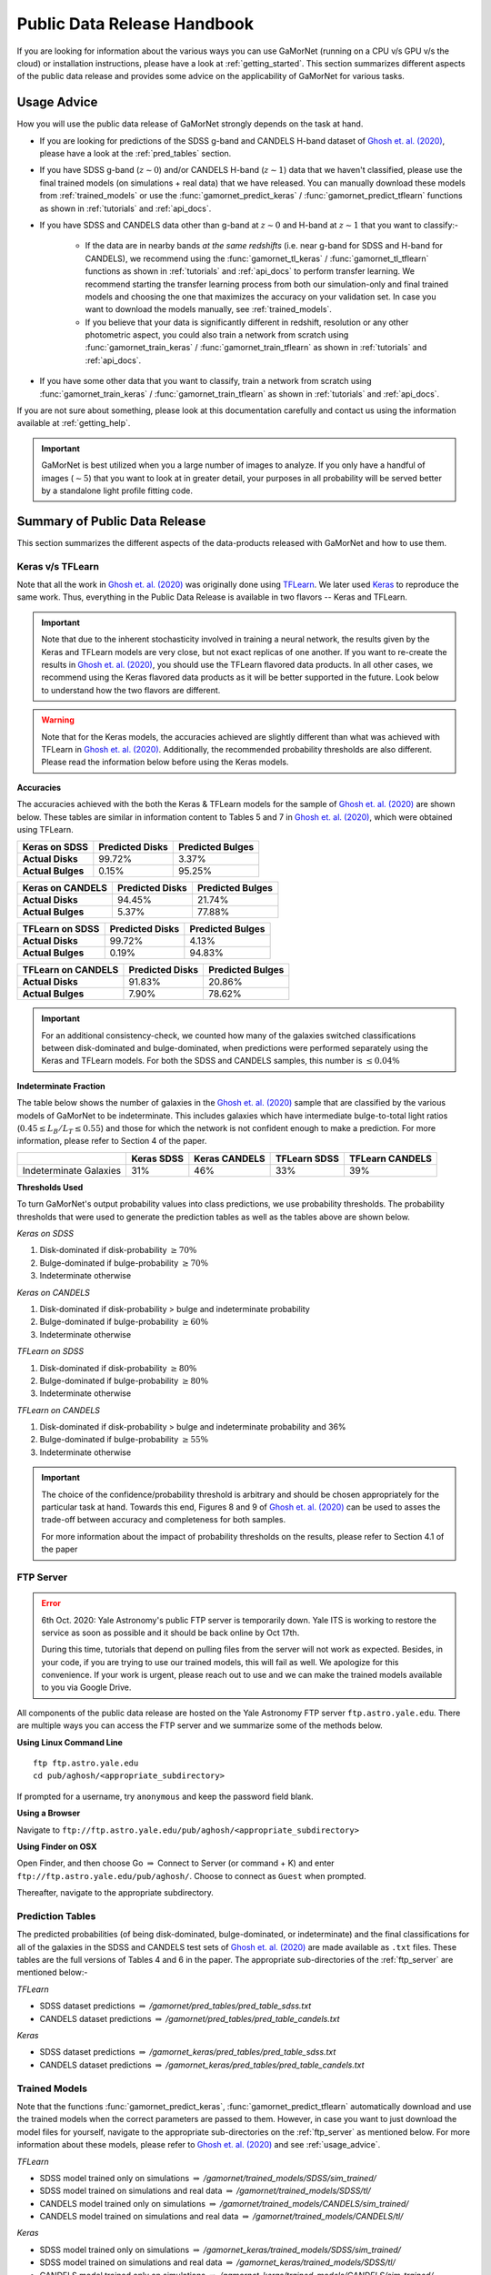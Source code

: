 .. _usage_guide:

Public Data Release Handbook
=============================

If you are looking for information about the various ways you can use GaMorNet (running on a CPU v/s GPU v/s the cloud) or installation instructions, please have a look at :ref:`getting_started`. This section summarizes different aspects of the public data release and provides some advice on the applicability of GaMorNet for various tasks. 


.. _usage_advice:

Usage Advice
-------------
How you will use the public data release of GaMorNet strongly depends on the task at hand. 

* If you are looking for predictions of the SDSS g-band and CANDELS H-band dataset of |Ghosh et. al. (2020)|_, please have a look at the :ref:`pred_tables` section. 

* If you have SDSS g-band (:math:`z \sim 0`) and/or CANDELS H-band (:math:`z \sim 1`) data that we haven't classified, please use the final trained models (on simulations + real data) that we have released. You can manually download these models from :ref:`trained_models` or use the :func:`gamornet_predict_keras` / :func:`gamornet_predict_tflearn` functions as shown in :ref:`tutorials` and :ref:`api_docs`. 

* If you have SDSS and CANDELS data other than g-band at :math:`z \sim 0` and H-band at :math:`z \sim 1` that you want to classify:- 

    * If the data are in nearby bands *at the same redshifts* (i.e. near g-band for SDSS and H-band for CANDELS), we recommend using the :func:`gamornet_tl_keras` / :func:`gamornet_tl_tflearn` functions as shown in :ref:`tutorials` and :ref:`api_docs` to perform transfer learning. We recommend starting the transfer learning process from both our simulation-only and final trained models and choosing the one that maximizes the accuracy on your validation set. In case you want to download the models manually, see :ref:`trained_models`.

    * If you believe that your data is significantly different in redshift, resolution or any other photometric aspect, you could also train a network from scratch using :func:`gamornet_train_keras` / :func:`gamornet_train_tflearn` as shown in :ref:`tutorials` and :ref:`api_docs`.

* If you have some other data that you want to classify, train a network from scratch using :func:`gamornet_train_keras` / :func:`gamornet_train_tflearn` as shown in :ref:`tutorials` and :ref:`api_docs`.



If you are not sure about something, please look at this documentation carefully and contact us using the information available at :ref:`getting_help`.

.. important::

    GaMorNet is best utilized when you a large number of images to analyze. If you only have a handful of images (:math:`\sim 5`) that you want to look at in greater detail, your purposes in all probability will be served better by a 
    standalone light profile fitting code. 


.. _pdr_summary:

Summary of Public Data Release
-------------------------------
This section summarizes the different aspects of the data-products released with GaMorNet and how to use them. 


.. _module_camparison:

Keras v/s TFLearn
^^^^^^^^^^^^^^^^^^
Note that all the work in |Ghosh et. al. (2020)|_ was originally done using `TFLearn <http://tflearn.org>`_. We later used `Keras <https://keras.io>`_ 
to reproduce the same work. Thus, everything in the Public Data Release is available in two flavors -- Keras and TFLearn. 

.. important::
   Note that due to the inherent stochasticity involved in training a neural network, the results given by the Keras and TFLearn models are very close, but
   not exact replicas of one another. If you want to re-create the results in |Ghosh et. al. (2020)|_, you should use the TFLearn flavored data products. 
   In all other cases, we recommend using the Keras flavored data products as it will be better supported in the future. Look below to understand how the two flavors are different.

.. warning::
   Note that for the Keras models, the accuracies achieved are slightly different than what was achieved with TFLearn in |Ghosh et. al. (2020)|_. Additionally,
   the recommended probability thresholds are also different. Please read the information below before using the Keras models.


**Accuracies**

The accuracies achieved with the both the Keras & TFLearn models for the sample of |Ghosh et. al. (2020)|_ are shown below. These tables are similar in information 
content to Tables 5 and 7 in |Ghosh et. al. (2020)|_, which were obtained using TFLearn. 


+------------------------+------------+----------+
| **Keras on SDSS**      | Predicted  |Predicted |
|                        | Disks      |Bulges    | 
+========================+============+==========+
| **Actual Disks**       | 99.72%     | 3.37%    | 
+------------------------+------------+----------+
| **Actual Bulges**      | 0.15%      | 95.25%   |
+------------------------+------------+----------+


+------------------------+------------+----------+
| **Keras on CANDELS**   | Predicted  |Predicted |
|                        | Disks      |Bulges    | 
+========================+============+==========+
| **Actual Disks**       | 94.45%     | 21.74%   | 
+------------------------+------------+----------+
| **Actual Bulges**      | 5.37%      | 77.88%   |
+------------------------+------------+----------+


+------------------------+------------+----------+
| **TFLearn on SDSS**    | Predicted  |Predicted |
|                        | Disks      |Bulges    | 
+========================+============+==========+
| **Actual Disks**       | 99.72%     | 4.13%    | 
+------------------------+------------+----------+
| **Actual Bulges**      | 0.19%      | 94.83%   |
+------------------------+------------+----------+

+------------------------+------------+----------+
| **TFLearn on CANDELS** | Predicted  |Predicted |
|                        | Disks      |Bulges    | 
+========================+============+==========+
| **Actual Disks**       | 91.83%     | 20.86%   | 
+------------------------+------------+----------+
| **Actual Bulges**      | 7.90%      | 78.62%   |
+------------------------+------------+----------+


.. important::
    For an additional consistency-check, we counted how many of the galaxies switched classifications between disk-dominated and bulge-dominated, when predictions were performed separately using the Keras and TFLearn models. For both the SDSS and CANDELS samples, this number is :math:`\leq 0.04\%`


**Indeterminate Fraction**

The table below shows the number of galaxies in the |Ghosh et. al. (2020)|_ sample that are classified by the various models of GaMorNet to be indeterminate. This includes galaxies
which have intermediate bulge-to-total light ratios (:math:`0.45 \leq L_B/L_T \leq 0.55`) and those for which the network is not confident enough to make a prediction. For more
information, please refer to Section 4 of the paper. 


+------------------------+------------+----------+------------+----------+
|                        | Keras      |Keras     | TFLearn    |TFLearn   |
|                        | SDSS       |CANDELS   | SDSS       |CANDELS   |
+========================+============+==========+============+==========+
| Indeterminate Galaxies | 31%        | 46%      | 33%        | 39%      |
+------------------------+------------+----------+------------+----------+



**Thresholds Used**

To turn GaMorNet's output probability values into class predictions, we use probability thresholds. The probability thresholds that were used to generate the prediction tables as well as the tables above are shown below. 


*Keras on SDSS*

#. Disk-dominated if disk-probability :math:`\geq 70\%`
#. Bulge-dominated if bulge-probability :math:`\geq 70\%`
#. Indeterminate otherwise

*Keras on CANDELS*

#. Disk-dominated if disk-probability > bulge and indeterminate probability
#. Bulge-dominated if bulge-probability :math:`\geq 60\%`
#. Indeterminate otherwise

*TFLearn on SDSS*

#. Disk-dominated if disk-probability :math:`\geq 80\%`
#. Bulge-dominated if bulge-probability :math:`\geq 80\%`
#. Indeterminate otherwise


*TFLearn on CANDELS*

#. Disk-dominated if disk-probability > bulge and indeterminate probability and 36%
#. Bulge-dominated if bulge-probability :math:`\geq 55\%`
#. Indeterminate otherwise


.. important::

   The choice of the confidence/probability threshold is arbitrary and should be chosen appropriately for the particular task at hand. Towards this end, Figures 8 and 9 
   of |Ghosh et. al. (2020)|_ can be used to asses the trade-off between accuracy and completeness for both samples.

   For more information about the impact of probability thresholds on the results, please refer to Section 4.1 of the paper


.. _ftp_server:

FTP Server
^^^^^^^^^^^
.. error::
   6th Oct. 2020: Yale Astronomy's public FTP server is temporarily down. Yale
   ITS is working to restore the service as soon as possible and it should 
   be back online by Oct 17th. 

   During this time, tutorials that depend on pulling files from the server will
   not work as expected. Besides, in your code, if you are trying to use our 
   trained models, this will fail as well. We apologize for this convenience. If your work is urgent, please reach out
   to use and we can make the trained models available to you via Google Drive. 


All components of the public data release are hosted on the Yale Astronomy FTP server ``ftp.astro.yale.edu``. There are multiple ways you can access the FTP server
and we summarize some of the methods below.

**Using Linux Command Line** ::

    ftp ftp.astro.yale.edu
    cd pub/aghosh/<appropriate_subdirectory>

If prompted for a username, try ``anonymous`` and keep the password field blank.

**Using a Browser**

Navigate to ``ftp://ftp.astro.yale.edu/pub/aghosh/<appropriate_subdirectory>``


**Using Finder on OSX**

Open Finder, and then choose Go :math:`\Rightarrow` Connect to Server (or command + K) and enter ``ftp://ftp.astro.yale.edu/pub/aghosh/``. Choose to connect as 
``Guest`` when prompted. 

Thereafter, navigate to the appropriate subdirectory. 


.. _pred_tables:

Prediction Tables
^^^^^^^^^^^^^^^^^^
The predicted probabilities (of being disk-dominated, bulge-dominated, or indeterminate) and the final classifications for all of the galaxies 
in the SDSS and CANDELS test sets of |Ghosh et. al. (2020)|_ are made available as ``.txt``  files. 
These tables are the full versions of Tables 4 and 6 in the paper. The appropriate sub-directories of the :ref:`ftp_server` are mentioned below:-

*TFLearn*

* SDSS dataset predictions :math:`\Rightarrow` `/gamornet/pred_tables/pred_table_sdss.txt`

* CANDELS dataset predictions :math:`\Rightarrow` `/gamornet/pred_tables/pred_table_candels.txt`

*Keras*

* SDSS dataset predictions :math:`\Rightarrow` `/gamornet_keras/pred_tables/pred_table_sdss.txt`

* CANDELS dataset predictions :math:`\Rightarrow` `/gamornet_keras/pred_tables/pred_table_candels.txt`


.. _trained_models:

Trained Models
^^^^^^^^^^^^^^^
Note that the functions :func:`gamornet_predict_keras`, :func:`gamornet_predict_tflearn` automatically download and use the trained models when the correct
parameters are passed to them. However, in case you want to just download the model files for yourself, navigate to the appropriate sub-directories on the
:ref:`ftp_server` as mentioned below. For more information about these models, please refer to |Ghosh et. al. (2020)|_ and see :ref:`usage_advice`. 

*TFLearn*

* SDSS model trained only on simulations :math:`\Rightarrow` `/gamornet/trained_models/SDSS/sim_trained/`

* SDSS model trained on simulations and real data :math:`\Rightarrow` `/gamornet/trained_models/SDSS/tl/`

* CANDELS model trained only on simulations :math:`\Rightarrow` `/gamornet/trained_models/CANDELS/sim_trained/`

* CANDELS model trained on simulations and real data :math:`\Rightarrow` `/gamornet/trained_models/CANDELS/tl/`

*Keras*

* SDSS model trained only on simulations :math:`\Rightarrow` `/gamornet_keras/trained_models/SDSS/sim_trained/`

* SDSS model trained on simulations and real data :math:`\Rightarrow` `/gamornet_keras/trained_models/SDSS/tl/`

* CANDELS model trained only on simulations :math:`\Rightarrow` `/gamornet_keras/trained_models/CANDELS/sim_trained/`

* CANDELS model trained on simulations and real data :math:`\Rightarrow` `/gamornet_keras/trained_models/CANDELS/tl/`




.. |Ghosh et. al. (2020)| replace:: Ghosh et. al. (2020)
.. _Ghosh et. al. (2020): https://iopscience.iop.org/article/10.3847/1538-4357/ab8a47/pdf



